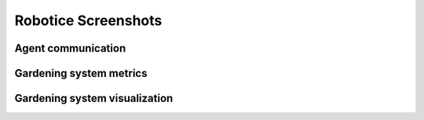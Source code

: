 =================
Robotice Screenshots
=================

Agent communication
===================

.. image:: /_static/imgs/celery_workers.png

Gardening system metrics
========================

.. image:: /_static/imgs/graphite_dashboard.png

Gardening system visualization
==============================

.. image:: /_static/imgs/boardie_systemchart.png
